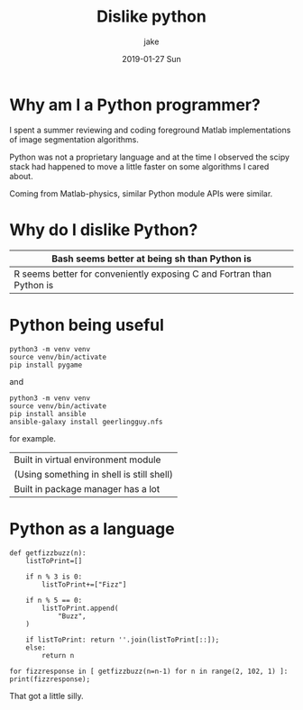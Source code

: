 #+TITLE:       Dislike python
#+AUTHOR:      jake
#+EMAIL:       jake@localhost.localdomain
#+DATE:        2019-01-27 Sun
#+URI:         /blog/%y/%m/%d/dislike-python
#+KEYWORDS:    python
#+TAGS:        polemic
#+LANGUAGE:    en
#+OPTIONS:     H:3 num:nil toc:nil \n:nil ::t |:t ^:nil -:nil f:t *:t <:t
#+DESCRIPTION: Expressing my dislike of Python
* Why am I a Python programmer?

I spent a summer reviewing and coding foreground Matlab implementations of image segmentation algorithms.

Python was not a proprietary language and at the time I observed the scipy stack had happened to  move a little faster on some algorithms I cared about.

Coming from Matlab-physics, similar Python module APIs were similar.

* Why do I dislike Python?

| Bash seems better at being sh than Python is                          |
|-----------------------------------------------------------------------|
| R seems better for conveniently exposing C and Fortran than Python is |

* Python being useful

#+BEGIN_EXAMPLE
python3 -m venv venv
source venv/bin/activate
pip install pygame
#+END_EXAMPLE
and
#+BEGIN_EXAMPLE
python3 -m venv venv
source venv/bin/activate
pip install ansible
ansible-galaxy install geerlingguy.nfs
#+END_EXAMPLE
for example.

| Built in virtual environment module       |
| (Using something in shell is still shell) |
| Built in package manager has a lot        |

* Python as a language

#+BEGIN_EXAMPLE
def getfizzbuzz(n):
    listToPrint=[]

    if n % 3 is 0:
        listToPrint+=["Fizz"]

    if n % 5 == 0:
        listToPrint.append(
            "Buzz",
	)

    if listToPrint: return ''.join(listToPrint[::]);
    else: 
        return n

for fizzresponse in [ getfizzbuzz(n=n-1) for n in range(2, 102, 1) ]: print(fizzresponse);
#+END_EXAMPLE

That got a little silly.
